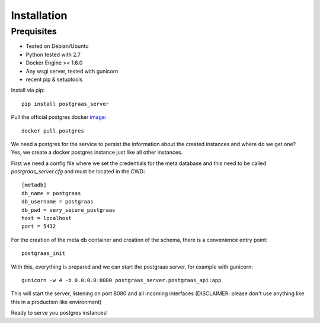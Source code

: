 ============
Installation
============

Prequisites
===========

* Tested on Debian/Ubuntu
* Python tested with 2.7
* Docker Engine >= 1.6.0
* Any wsgi server, tested with gunicorn
* recent pip & setuptools

Install via pip::

    pip install postgraas_server

Pull the official postgres docker `image <https://hub.docker.com/_/postgres/>`_::

    docker pull postgres

We need a postgres for the service to persist the information about the created instances
and where do we get one? Yes, we create a docker postgres instance just like all other instances.

First we need a config file where we set the credentials for the meta database and this need to be called
`postgraas_server.cfg` and must be located in the CWD::

    [metadb]
    db_name = postgraas
    db_username = postgraas
    db_pwd = very_secure_postgraas
    host = localhost
    port = 5432

For the creation of the meta db container and creation of the schema, there is a convenience entry point::

    postgraas_init

With this, everything is prepared and we can start the postgraas server, for example with gunicorn::

    gunicorn -w 4 -b 0.0.0.0:8080 postgraas_server.postgraas_api:app

This will start the server, listening on port 8080 and all incoming interfaces (DISCLAIMER: please don't use anything
like this in a production like environment)

Ready to serve you postgres instances!

